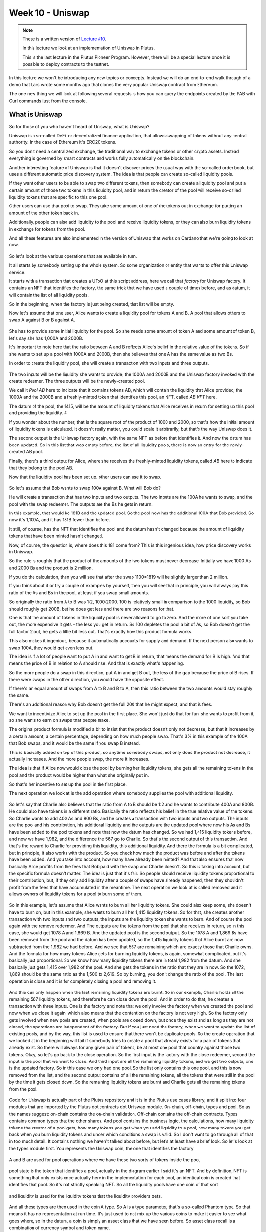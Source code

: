 Week 10 - Uniswap
=================

.. note::
      These is a written version of `Lecture
      #10 <https://youtu.be/Dg36h9YPMz4>`__.

      In this lecture we look at an implementation of Uniswap in Plutus.

      This is the last lecture in the Plutus Pioneer Program. However, there will be a special lecture once it is possible to deploy contracts to the testnet.

In this lecture we won't be introducing any new topics or concepts. Instead we will do an end-to-end walk through of a demo that Lars wrote some months ago that 
clones the very popular Uniswap contract from Ethereum.

The one new thing we will look at following several requests is how you can query the endpoints created by the PAB with Curl commands just from the console.

What is Uniswap
---------------

So for those of you who haven't heard of Uniswap, what is Uniswap?

Uniswap is a so-called DeFi, or decentralized finance application, that allows swapping of tokens without any central authority. In 
the case of Ethereum it's ERC20 tokens.

So you don't need a centralized exchange, the traditional way to exchange tokens or other crypto assets. Instead everything is governed by 
smart contracts and works fully automatically on the blockchain.

Another interesting feature of Uniswap is that it doesn't discover prices the usual way with the so-called order book, but uses a different
automatic price discovery system. The idea is that people can create so-called liquidity pools. 

If they want other users to be able to swap two different tokens, then somebody can create a liquidity pool and put a certain amount of those two tokens 
in this liquidity pool, and in return the creator of the pool will receive so-called liquidity tokens that are specific to this one pool. 

Other users can use that pool to swap. They take some amount of one of the tokens out in exchange for putting an amount of the other token back in.

Additionally, people can also add liquidity to the pool and receive liquidity tokens, or they can also burn liquidity tokens in exchange for tokens from the pool.

And all these features are also implemented in the version of Uniswap that works on Cardano that we're going to look at now.

.. figure:: img/pic__00149.png

So let's look at the various operations that are available in turn.

It all starts by somebody setting up the whole system. So some organization or entity that wants to offer this Uniswap service. 

It starts with a transaction that creates a UTxO at this script address, here we call that *factory* for Uniswap factory. It contains an NFT that identifies the factory, 
the same trick that we have used a couple of times before, and as datum, it will contain the list of all liquidity pools.

So in the beginning, when the factory is just being created, that list will be empty.

Now let's assume that one user, Alice wants to create a liquidity pool for tokens A and B. A pool that allows others to swap A against B or B against A.

.. figure:: img/pic__00150.png

She has to provide some initial liquidity for the pool. So she needs some amount of token A and some amount of token B, let's say she has 1,000A and 2000B.

It's important to note here that the ratio between A and B reflects Alice's belief in the relative value of the tokens. So if she wants to set up a pool with 
1000A and 2000B, then she believes that one A has the same value as two Bs.

In order to create the liquidity pool, she will create a transaction with two inputs and three outputs.

.. figure:: img/pic__00151.png

The two inputs will be the liquidity she wants to provide; the 1000A and 2000B and the Uniswap factory invoked with the create redeemer. The three outputs 
will be the newly-created pool.

We call it *Pool AB* here to indicate that it contains tokens AB, which will contain the liquidity that Alice provided; the 1000A and the 2000B and a freshly-minted 
token that identifies this pool, an NFT, called *AB NFT* here.

The datum of the pool, the 1415, will be the amount of liquidity tokens that Alice receives in return for setting up this pool and providing the liquidity. #

If you wonder about the number, that is the square root of the product of 1000 and 2000, so that's how the initial amount of liquidity tokens is calculated. It 
doesn't really matter, you could scale it arbitrarily, but that's the way Uniswap does it.

The second output is the Uniswap factory again, with the same NFT as before that identifies it. And now the datum has been updated. So in this list that was 
empty before, the list of all liquidity pools, there is now an entry for the newly-created AB pool.

Finally, there's a third output for Alice, where she receives the freshly-minted liquidity tokens, called *AB* here to indicate that they belong to the pool AB.

Now that the liquidity pool has been set up, other users can use it to swap.

.. figure:: img/pic__00152.png

So let's assume that Bob wants to swap 100A against B. What will Bob do?

He will create a transaction that has two inputs and two outputs. The two inputs are the 100A he wants to swap, and the pool with the swap redeemer. The outputs 
are the Bs he gets in return.

In this example, that would be 181B and the updated pool. So the pool now has the additional 100A that Bob provided. So now it's 1,100A, and it has 181B fewer than before.

It still, of course, has the NFT that identifies the pool and the datum hasn't changed because the amount of liquidity tokens that have been minted hasn't changed.

Now, of course, the question is, where does this 181 come from? This is this ingenious idea, how price discovery works in Uniswap.

So the rule is roughly that the product of the amounts of the two tokens must never decrease. Initially we have 1000 As and 2000 Bs and the product is 2 million.

If you do the calculation, then you will see that after the swap 1100*1819 will be slightly larger than 2 million.

If you think about it or try a couple of examples by yourself, then you will see that in principle, you will always pay this ratio of the As and Bs in the pool, at least if you swap small amounts.

So originally the ratio from A to B was 1:2, 1000:2000. 100 is relatively small in comparison to the 1000 liquidity, so Bob should roughly get 200B, but he does get less
and there are two reasons for that.

One is that the amount of tokens in the liquidity pool is never allowed to go to zero. And the more of one sort you take out, the more expensive it gets - 
the less you get in return. So 100 depletes the pool a bit of As, so Bob doesn't get the full factor 2 out, he gets a little bit less out. That's exactly how this product formula works.

This also makes it ingenious, because it automatically accounts for supply and demand. If the next person also wants to swap 100A, they would get even less out.

The idea is if a lot of people want to put A in and want to get B in return, that means the demand for B is high. And that means the price of B in relation to A 
should rise. And that is exactly what's happening.

So the more people do a swap in this direction, put A in and get B out, the less of the gap because the price of B rises. If there were swaps in the other direction, 
you would have the opposite effect.

If there's an equal amount of swaps from A to B and B to A, then this ratio between the two amounts would stay roughly the same.

There's an additional reason why Bob doesn't get the full 200 that he might expect, and that is fees.

We want to incentivize Alice to set up the pool in the first place. She won't just do that for fun, she wants to profit from it, so she wants to earn on swaps that people make.

The original product formula is modified a bit to insist that the product doesn't only not decrease, but that it increases by a certain amount, a certain percentage, 
depending on how much people swap. That's 3% in this example of the 100A that Bob swaps, and it would be the same if you swap B instead.

This is basically added on top of this product, so anytime somebody swaps, not only does the product not decrease, it actually increases. And the more people swap, the more it increases.

The idea is that if Alice now would close the pool by burning her liquidity tokens, she gets all the remaining tokens in the pool and the product 
would be higher than what she originally put in.

So that's her incentive to set up the pool in the first place. 

The next operation we look at is the add operation where somebody supplies the pool with additional liquidity.

.. figure:: img/pic__00153.png

So let's say that Charlie also believes that the ratio from A to B should be 1:2 and he wants to contribute 400A and 800B.
He could also have tokens in a different ratio.
Basically the ratio reflects his belief in the true relative value of the tokens.
So Charlie wants to add 400 As and 800 Bs, and he creates a transaction
with two inputs and two outputs.
The inputs are the pool and his contribution, his additional liquidity
and the outputs are the updated pool where now his As and Bs have
been added to the pool tokens and note that now the datum has changed.
So we had 1,415 liquidity tokens before, and now we have 1,982, and
the difference the 567 go to Charlie.
So that's the second output of this transaction.
And that's the reward to Charlie for providing this liquidity,
this additional liquidity.
And there the formula is a bit complicated, but in principle,
it also works with the product.
So you check how much the product was before and after
the tokens have been added.
And you take into account, how many have already been minted?
And that also ensures that now basically Alice profits from the fees that Bob
paid with the swap and Charlie doesn't.
So this is taking into account, but the specific formula doesn't matter.
The idea is just that it's fair.
So people should receive liquidity tokens proportional to their contribution,
but, if they only add liquidity after a couple of swaps have already happened,
then they shouldn't profit from the fees that have accumulated in the meantime.
The next operation we look at is called removed and it allows owners of liquidity
tokens for a pool to burn some of them.

.. figure:: img/pic__00154.png

So in this example, let's assume that Alice wants to
burn all her liquidity tokens.
She could also keep some, she doesn't have to burn on, but in this example, she wants
to burn all her 1,415 liquidity tokens.
So for that, she creates another transaction with two inputs and
two outputs, the inputs are the liquidity token she wants to burn.
And of course the pool again with the remove redeemer.
And The outputs are the tokens from the pool that she receives
in return, so in this case, she would get 1078 A and 1,869 B.
And the updated pool is the second output.
So the 1078 A and 1,869 Bs have been removed from the pool and the datum has
been updated, so the 1,415 liquidity tokens that Alice burnt are now
subtracted from the 1,982 we had before.
And we see that 567 are remaining which are exactly those that Charlie owns.
And the formula for how many tokens Alice gets for burning liquidity
tokens, is again, somewhat complicated, but it's basically just proportional.
So we know how many liquidity tokens there are in total 1,982 from the datum.
And she basically just gets 1,415 over 1,982 of the pool.
And she gets the tokens in the ratio that they are in now.
So the 1072, 1,869 should be the same ratio as the 1,500 to 2,619.
So by burning, you don't change the ratio of the pool.
The last operation is close and it is for completely closing a pool and removing it.

.. figure:: img/pic__00155.png

And this can only happen when the last remaining liquidity tokens are burnt.
So in our example, Charlie holds all the remaining 567 liquidity tokens, and
therefore he can close down the pool.
And in order to do that, he creates a transaction with three inputs.
One is the factory and note that we only involve the factory when we created the
pool and now when we close it again, which also means that the contention
on the factory is not very high.
So the factory only gets involved when new pools are created, when pools are
closed down, but once they exist and as long as they are not closed, the
operations are independent of the factory.
But if you just need the factory, when we want to update the list
of existing pools, and by the way, this list is used to ensure that
there won't be duplicate pools.
So the create operation that we looked at in the beginning will fail if somebody
tries to create a pool that already exists for a pair of tokens that already exist.
So there will always for any given pair of tokens, be at most one pool
that country against those two tokens.
Okay, so let's go back to the close operation.
So the first input is the factory with the close redeemer, second the input
is the pool that we want to close.
And third input are all the remaining liquidity tokens, and we get two
outputs, one is the updated factory.
So in this case we only had one pool.
So the list only contains this one pool, and this is now removed from the
list, and the second output contains of all the remaining tokens, all the
tokens that were still in the pool by the time it gets closed down.
So the remaining liquidity tokens are burnt and Charlie gets all the
remaining tokens from the pool.

.. figure:: img/pic__00157.png


Code for Uniswap is actually part of the Plutus repository and it is in the Plutus
use cases library, and it split into four modules that are imported by the
Plutus dot contracts dot Uniswap module.
On-chain, off-chain, types and pool.
So as the names suggest:
on-chain contains the on-chain validation.
Off-chain contains the off-chain contracts.
Types contains common types that the other shares.
And pool contains the business logic, the calculations, how many liquidity tokens
the creator of a pool gets, how many tokens you get when you add liquidity
to a pool, how many tokens you get back when you burn liquidity tokens and
under which conditions a swap is valid.
So I don't want to go through all of that in too much detail.
It contains nothing we haven't talked about before, but let's
at least have a brief look.
So let's look at the types module first.
You represents the Uniswap coin, the one that identifies the factory

.. figure:: img/pic__00159.png


A and
B are used for pool operations where we have these two sorts of tokens inside
the pool,

.. figure:: img/pic__00160.png

pool state is the token that identifies a pool, actually in the
diagram earlier I said it's an NFT.
And by definition, NFT is something that only exists once actually here in the
implementation for each pool, an identical coin is created that identifies that pool.
So it's not strictly speaking NFT.
So all the liquidity pools have one coin of that sort

.. figure:: img/pic__00161.png

and liquidity
is used for the liquidity tokens that the liquidity providers gets.

.. figure:: img/pic__00162.png

And all these types are then used in the coin A type.
So A is a type parameter, that's a so-called Phantom type.
So that means it has no representation at run time.
It's just used to not mix up the various coins to make it easier to see what goes
where, so in the datum, a coin is simply an asset class that we have seen before.
So asset class recall is a combination of currency symbol and token name.

.. figure:: img/pic__00163.png

then amount is just a wrapper around integer that also contains
such a Phantom type parameter, so that we don't confuse amounts for
token A and token B for example.

.. figure:: img/pic__00164.png

Then we have some helper functions, constructing a
value from coin and the amount.
And here, for example, we see the use of this Phantom type, that's actually a
common trick in Haskell because now if you have, for example, pool operations
that has two different coins and two different amounts for the different coins.
And if the one is tag with this type capital A and the other with capital
B, then normally one could easily confuse them and somehow do operations
with the one coin, with the amount for the other, and then make a mistake.
And here the type system enforces that we don't do that.
So we can only use this value of function, for example, if we a coin and
the amount with the same tag type tag.
So as I said, that's a common trick in Haskell that some lightweight type
level programming that is doesn't need any fancy GHC extensions.
Unit Value creates one amount of the given coin.
Is unity checks whether this coin is contained in the value exactly once,
then amount checks how often the coin is contained in the value, and
finally make coin turns a currency symbol into a token name, into a coin.

.. figure:: img/pic__00165.png

And we have the Uniswap type which identifies the instance of the
Uniswap system we are running.
So of course, nobody can stop anybody from setting up a competing Uniswap system with
the competing factory, but the value of this type identifies a specific system.
And all the operations that are specific to pool will be parameterized
by a value of this type, but it's just a wrapper around the coin U.
And that is just the NFT that identifies the factory.

.. figure:: img/pic__00166.png

Then we have a type for liquidity pools, and that is basically just
two coins, the two coins in there.

However, there is one slight complication, only the two types
of tokens inside the pool matter.

.. figure:: img/pic__00167.png

Not the order, there is no first or second token, a pool that has coin
A, A and coin B, B should be the same as one where A and B are swapped.
And in order to achieve that, the eq instance has a special implementation.
So it's not the standard, we don't just compare if we want to compare two
liquidity pools, we don't just compare the first field with the first field of
other, and the second with the second, but we also try the other way round.
So liquidity pool tokens AB would be the same as liquidity pool with tokens BA.
So that's the only slight complication here.

.. figure:: img/pic__00168.png

Then we define the actions, that's basically the redeemers.
So create with argument liquidity pool is for creating a new liquidity
pool closes for closing one, swap is for swapping, remove is for removing
liquidity and add is for adding liquidity.
Note that in the diagrams I showed earlier for simplicity, I
called the redeemer simply create.
So I didn't mention this argument of type liquidity pool.

.. figure:: img/pic__00170.png

The datum is a bit more complex than we have seen before.
So it's not just a simple integer or similarly simple
type, it's a type Uniswap datum.
And there are two constructors, one for the factory and one for each pool.
So the factory will use the factory constructor and the pool
will use the pool constructor.
And as I explained before, the datum contains...
for the factory contains a list of all liquidity pools that currently exist.
And the datum for pool contains the liquidity pool that I
didn't mention in the diagram.
And what I did mention in the diagram, it contains the amount of liquidity
that has been minted for this pool.
Remember that gets updated when somebody adds liquidity or removes liquidity.

.. figure:: img/pic__00172.png

Next let's look at the pool module, which as I explained before, contains
the business logic, the calculations.
So we have calculate initial liquidity.
It gets the initial amount of token A and B that I put into the pool and
returns the liquidity tokens that are returned in exchange for those.
Then calculate additional liquidity for the case that the pool already exists and
somebody provides additional liquidity.
So the first two arguments are the amount of token already in there.
Then the third one is the liquidity that has already been
minted for the pool, the...
not the liquidity, the liquidity tokens that have already been minted.
And the next two arguments are how many As and Bs are added to the pool.
And the result is how many liquidity tokens will be minted in exchange
for this additional amount.
That's additional liquidity.

.. figure:: img/pic__00173.png

Calculate removal is for the opposite case.
So given how many tokens are in the pool how much liquidity
tokens have been minted.
How many liquidity tokens to be removed?
It gives how many token's A and B remain in the pool.
Check swap is arguably the central function of the whole
Uniswap system, calculates a swap.
So this, and this is how many As and Bs are originally in the pool and
this and this says how many As and Bs are after the swap in the pool.
And it just returns whether that's okay or not.
So in principle, it just checks that the product of the last two arguments is
larger than the product of the first two.
And as I explained before, it's a bit more complicated because
the fee is taken into account.
So in this case, it's Oh, 0.3%.
So you can see this is taking into account here.

.. figure:: img/pic__00175.png

It also makes sure that none of the amounts ever drops to zero.
So it's not allowed to remove all coins, have one sort or both from a pool.
And that also makes sense because of this product, if one of the
factors was zero, then of course it couldn't be larger than it was before.
Finally, there's this LP ticker function.
It's just a helper function that given a liquidity pool, computes a
token name for the liquidity token.
And the idea here is that this token name should only depend on the
liquidity pool and should be unique.
So each pair of tokens should result in a unique token name.
And in principle it just takes the currency symbols and the token names of
the two tokens or coins, concatenates all of them and hashes that, and then uses
the hash of the concatenation just to get something unique and a slight complication
is here that again must make sure that the order of coins in the pool doesn't matter.
So this way there's a condition here.
So it's checked that they are sorted and if they are not
sorted, then you swap them around.
So the, this function should return the same token name for liquidity pool
with token A and B and for liquidity pool, with token B and A which also
corresponds to what I said earlier about equality for liquidity pools.

.. figure:: img/pic__00176.png

Now let's look at the on-chain part.
Only two functions are exported to make the validator for the Uniswap
both factory and pools, because they share the same script address.
They address distinguished by the datum and by the coins that identify
them and validate liquidity forging.
So that's the monetary policy script for the liquidity tokens, but there...
it's a lot of code in this module.
And as I said, I don't want to go through it in detail, let's
rather look at the structure.

.. figure:: img/pic__00178.png

So this is the make Uniswap validator function.
And this function contains all the cases for factories and
pools and the various redeemers.
And we have the function validated liquidity forging, which is the
monetary policy for liquidity tokens.
And the idea here is that it doesn't contain any logic and simply delegates
the logic to the Uniswap validator.
And the way it does that is it checks the inputs of the forging transaction
and checks that it's either contains a factory or contains a pool, because if
it does, then this validator will run.
We know that this validator will run and then the validator can
check that the forging is okay.
And the way it does check with the...
Either the factory bool is an input is why are the coins that
identify a factory or pool?
So it checks whether this Uniswap factory coin is in the input or whether
one of the pool coins is in the input.
And then we just have helper functions for all the various
cases and they haven't looked quite long but it's all straightforward.
And it's basically what I explained in the diagram, just spelled out in
detail that all these conditions are satisfied for all the different cases.

.. figure:: img/pic__00179.png

One thing I should mention is I didn't use state machines
and I'm not sure it's possible.
I was thinking about that and it wasn't obvious to me, the problem
is, I mean, one should think that both the factory and the individual
pools behave like state machines.
I mean, they are identified by their tokens and they are these
legal transitions and then the data gets updated and so on.
But the problem are, is that sometimes we have both of them invoice the
factory and one of the pools.
And it's not obvious to me whether that's possible with the
current state machine machinery.
So I basically did it by hand and I've wrote this.

.. figure:: img/pic__00181.png


Finally, let's look at the off-chain code.
Also no surprises here, it's the usual boiler plate

.. figure:: img/pic__00182.png

, be
defined two different schemas.
The idea is that one is for the entity that creates the Uniswap factory.
And that only has one endpoint start and no parameters.
And then once that is created a second schema for people that make use of this
Uniswap system, and all the contracts in here will be parameterized by the uniswap
instance that this first action creates.

.. figure:: img/pic__00183.png

we make use of the state mechanism.
So of this monad writer mechanism that is accessible via tell, and basically for
all the user operations, we have our own state, we call it user contract state.
So there will be a helper contract that queries for all existing pools.
So then the state would be using this pools constructor and return a
list of pools in a simplified form, it's just a nested pair of pairs
of coin and amount in each pool.
Now the helper function to query the existing funds of a wallet that will
just return a value and then construct us for all the other operations.
So if they have happened, then one of those will be the state.
So for example, if we did a swap, then afterwards the status
will be updated to swapped.
If we removed liquidity, it will be updated to removed and so on.

.. figure:: img/pic__00184.png

Then some names for the various tokens, so you need swap for, with the token
name of the NFT in the Uniswap factory, pool state will be the token name for the
coins that identify the liquidity pools.
Then our usual boiler plate to actually get a script instance

.. figure:: img/pic__00185.png

and
the policy for the liquidity tokens.
Some various helper functions,

.. figure:: img/pic__00186.png

then all the parameters for the endpoints.
So for example, if we want to create a pool we need to know
the tokens and the amounts.
If you want to swap, it must know the tokens and how much to swap and
the idea is here that one of these two last fields should be zero.
So if you want to put in A and get our B we've would specify the SP amount, how
many As we want to put in, but we would leave the B at zero and the other way
round if we want to swap B against As.
Close if you want to close a pool, we just have to specify which pool.
So we give to two tokens that are in there.
Remove you have to specify the pool and how much liquidity we want to burn and
add again, identify the pool and how many As and how many Bs we want to add.

.. figure:: img/pic__00188.png

Now here we have the implementation.
So start, as I said, sets up the whole system and did again, makes use of this
other use case we have used before, the currency forge contract to mint
this NFT, the factory NFT that's then used to identify the Uniswap factory.

.. figure:: img/pic__00189.png

Create it's the contract that creates a liquidity pool.
And we see all of these will be, as I mentioned before, identified
by the Uniswap value, which is the result of this start contract here.
So if we have create,

.. figure:: img/pic__00190.png

we have close, again parameterized by Uniswap

.. figure:: img/pic__00191.png

remove, 

.. figure:: img/pic__00192.png

add

.. figure:: img/pic__00193.png

and swap

And all these functions also make use of the functions from the pools
module, that contain the business logic.
So that will be used both in the validator, on the on-chain
side, as well as on the off chain side in these contracts here.

.. figure:: img/pic__00194.png

Pools as I said just curious the existing pools.
So it looks for the factory UTXO and checks the datum of that.
And as we know, the datum of the factory contains the list of all pools.

.. figure:: img/pic__00195.png

And finally funds just checks our own funds, the funds in
the wallet and returns them.

So these all return values or I mean, funds for example returns
value, pools returns a list of this.
But I mentioned earlier, we want to write that in the state, and this is now
done in, in these endpoint definitions.

.. figure:: img/pic__00197.png

So first we have the owner endpoint for setting up the whole system,
which just uses the stop contract.
And then we have the user endpoints, which combined all these
operations that a user can do.
And now there is no return value anymore, and instead we make use of the state.
So we use the last monoid again.
So only the last toll state will be kept.
And we also allow for error.
So if there's an error in one of these contracts, then we will catch that error,
but use a left to write it in the state.
And if there was no error we write the appropriate user contract
state value in the state with the right constructor for either.
So this is done here.

.. figure:: img/pic__00198.png

Finally, we also have a stop endpoint that simply stops, it doesn't do anything.
Just, if you look at the definition here at any time you can invoke stop
or one of the others, and if it was one of the others then recursively user
endpoints is called again, but in the case of stop not, so if stop endpoint
is ever called then the contract stops.



There are also tests for Uniswap contained in this Plutus use cases library,
but I don't want to look at them now.
Let's rather look at the Plutus PAB path and how you can
write a front-end for Uniswap.
There is actually one also contained in the Plutus repo.
It's in the Plutus PAB library and there in the examples folder,
so there's a Uniswap folder that contains the simulation monad path
of, of an example, how to do that.
And I took this and copied it into our Plutus pioneer program repo and
slightly modified it to make it more suitable for what I wanted to show you.
When we look at the cabal file for this week's code, there are two executables.
One Uniswap minus PAB, which will run the PAB Memphis solver, and then
one Uniswap minus client, which is a simple console based front-end
for the Uniswap application.
And you see, in the other modules field there is a module Uniswap
and that's listed in both.
So that will contain some common definitions that are used by both paths.
So let's first look at that.
First of all, as I explained when I presented the Oracle demo, we need some
data type that captures the various instances we can run for the wallets.
And in this case, I have three in it.
Hasn't been mentioned before.
That has nothing specifically to do with Uniswap.
This is just used to create some example tokens and
distribute them in the beginning.
Then Uniswap start correponds to the Uniswap start or Uniswap owner schema that
I showed you just now for setting up the whole system and Uniswap user corresponds
to the other path, to the various endpoints to interact with the system.
And this task construct is parameterized by a value of type Uniswap,
which is the result of starting.
So after having started the system, the result would be of type Uniswap and this
is then needed to parameterize the client.
This is just boiler plate, this is this init contract that
distributes the initial funds.
So it again makes use of the forge contract that we have seen before.
And it now producers tokens with token names A, B, C, D and 1 million of each.
And actually it also multiplies that by the number of wallets.
So in this case, I want to use four wallets, wallets one to four,
it's actually 4 million of each of the tokens will be forged.
And once they have been forged, I sent from the forging wallet to all the
other wallets, 1 billion of the tokens.
So one wallet forges 4 million of each, and then loops over the other
wallets and sends them 1 million each.
So this is just needed to set up example tokens and distribute
them amongst the wallets.
This is just a helper function because in order to communicate the various
contract instance IDs and other things I need, I just use helper files and this
is the file name for a given wallet.
So now let's look at the PAB part we will look at the main program in a second,
just this here is the boiler plate I showed you earlier to actually hook up
the PAB mechanism with actual contracts.
So this is all boiler plate, and it uses this Uniswap contracts that are justified
with the three constructors in it Uniswap start and Uniswap user, and in this
part, this is linked with the schema.
So Uniswap user will use the Uniswap user schema that we defined before.
Uniswap start will use the Uniswap owner schema that we defined before and in it
we'll use a schema without endpoints.
And this part here connects these constructors with actual contracts.
So Uniswap user with argument US will use the user endpoints that we looked
at earlier Uniswap start will use the owner endpoint that we looked at earlier.
And init will use the init contract that we just defined in the Uniswap
that's just for demonstration to create these initial coins.
This here is again boiler plate.
Now we can look at the main program.
So in the simulator monad, we execute certain things.
So first we set up the whole system, we start the server and get
the handle to shut it down again.
And then in the end we just wait until the user types a key
and then we shut it down again.
Okay.
So first thing we do is wallet one activates this init contract.
So we know from looking at the code what that will do, it will mint all
these example tokens, ABCD, 4 million of each, and then distribute them.
So that wallets one to four end up with 1 million of each of the
four different tokens and we wait.
So, I mean, this will concurrently start this contract, but then immediately
continue at one block, so we use this wait for state that I explained when
we talked about Oracles to wait until init returns and what init will do is
it will write the currency symbol of the forged example tokens into the state.
So we wait until we see that and then we remember it and we wait until
this init contract has finished.
And then we write the currency symbol into a file that I called symbol dot json.
And we just use encode that comes from data dot aeson, the json
standard json library for Haskell.
So we take this currency symbol and encode it to json and write it in
this file and we write a log message.
Then again for wallet one, we start the Uniswap system.
So we use the Uniswap start constructor and we again use wait for state to
wait until we get the result and the result of the Uniswap start, I explained
it earlier will be a value of type Uniswap, and we need that value in order
to parameterize the user contracts.
So we wait until we get this, I called it US and will log and now Uniswap, the
system is running and now we can start the user instances for all the wallets.
So I loop all our wallets and activate the Uniswap user contract which is
now parameterized by the US value I got in the previous step here.
Okay.
Now I have these handles and in order to interact, to communicate
from the front-end with the server, I need these handles.
So I write them into a file and this is where you says helper function
CID file that I showed you earlier.
So I will end up with four files W one dot CID until W four dot CID, which
contains these contract instance IDs for the four contracts, log message, and
then I just wait until the user types a key and I can shut down the server.
Let's try this out with cabal run Uniswap minus PAB, and now a lot of stuff is
happening, remember, first we forge these example tokens ABCD, and then we need
to distribute them to the other wallets.
Then we have to start the Uniswap system.
And for that, we again have to first forge the Uniswap NFT that identifies
the factory and then create the initial UTXO for the factory that
contains an empty list of pools.
And now we see that all the Uniswap user contracts have started for
wallets one, two, three, four.
If we look, we see the various files that I wrote, so we can look at those.
So symbol dot json is the currency symbol of the example tokens I created.
So I need that to refer to them.
And then we have these W one to W four.
So if you look at one of those, that's the contract instance IDs for the
contract instances for the four wallets.
And in order to find the correct HTTP endpoints to communicate
with them, I need these.
Let's look at the client next.
So as for the Oracle, I also wrote that in Haskell using the same library for
doing HTTP requests and in the main program, first of all, I expect one
command line parameter, just a number from one to four, so that the main program
knows for which wallet it's running.
Then I read the corresponding CID file to get the contract
instance ID for that wallet.
And I read this symbol dot json file to get the currency
symbol of the example tokens.
I read that with something, read file coming from the byte string library, and
decode comes from the aeson library to decode the json back to Haskell data type,
I just check whether there was an error.
And if not, I invoke this go function where give as parameters
the CID, the contracts instance ID and the currency symbol.
And here it's just a loop, I read a command from the console, we get to the
commands a second, and then depending on the command, I involve various helper
functions and the commands exactly correspond to the endpoints we have,
except for stop, I didn't implement stop.
So we can carry our funds, we can look for existing pools, we can create
a pool, we can add liquidity to a pool, we can remove liquidity from
a pool, we can close a pool, and we can swap, which is the whole point.
And commands, it's just this.
So for each of those, we have a command and in order to enter amounts and currency
tokens, currency symbols and token names.
Because the currency symbol will always be the CS, we are only using
our example tokens, I don't need that and for the token name, because the
token names for ABCD I just use a character for that, it's easier to type.
So for example, create Integer Character Integer Character.
So that means create a liquidity pool with that amount of the token with
that token name and that amount of the token with this token name and so on.
This read command, it's just straightforward reads from the
keyboard and then tries to pass that as a command and if it fails it will
just recursively read command again.
And if it succeeds, it returns this command.
Then there are just various helper functions to convert something of
type command into the corresponding parameter types, like create params
or add params from the Uniswap module that I showed you earlier.
This here show coin header and show coin are just to make it look a bit prettier
when we query the funds or the pools, and then we have the various endpoints
and that all makes use a helper function.
Last time, I think for the Oracle I spelled it out, now extracted it.
So I have these helper functions get status, which we need in
order to get something back from the contracts and call endpoint.
So I'm just using this library, this IQ library as last time.
And here, this is the interesting part, this is the request.
So it will be the post request, this is the URL, and I must give
the instance ID, this is here.
So this is of type UUID, so I just convert it into a string and then pick
it to a text because this HTTP library expects text here and the name of the
endpoint and the request body that depends, of course, what parameters.
So this is just a parameter here, that's the third argument in the function.
The response will always be unit and I just check whether
I get a 200 status code or not.
And the get status is a get request that invokes this HTTP endpoint
called status, again with the CID.
And it doesn't take a request body and I have to tell it what I'm dealing with.
So that's why I need this Uniswap contracts type here.
And that's also why this Uniswap client executable also needs
access to this Uniswap module.
And then I just check if the state is empty, which happens right in the
beginning because before in anything else told anything to the state, then I wait a
second and recurse and if there's a state, so it's just E, then I know that this is
of type either text a user contract state.
Recall this user contract state that was one constructor for each
of the endpoints, but if there's an error during contract execution,
I get the error message as a text.
And if something went wrong, then I end in this third case.
And with these two it's easy to write all the cases for the endpoints.
So let's maybe look at one, it get funds.
So I use this call endpoint helper function that I stress short.
So for the endpoint named funds, and in this case, the argument, the request body.
The argument, the request body is just unit.
And I wait for two seconds and then I use this get status helper function.
And if I get a right, then I show the funds that I got and otherwise I recurse.
So I wait until I get the right, because in this case,
there's funds should never fail.
There's no way that can fail.
Therefore I can safely wait forever.
Get pools is similar.
So it's more or less the same, except that instead of funds, I have pools now.
And let's look at one more example, for example, for creating a pool.
So again, I call the endpoint.
I wait for two seconds.
Now that could actually go something wrong.
For example, if I try to create a pool where both coins are the same, or if I
specify a larger liquidity than I have in my wallet, then I would get an error.
So in this case, I, if I get an error, I just log it for the console
and the others are very similar.
Now let's try it out.
Let's start three instances for wallets one, two, three, and try
to recreate the scenario from the diagrams in the beginning.
So I can start it simply by a cabal run Uniswap minus client.
And then as command line parameter, I give one for wallet one, and I do the
same for wallet two and for wallet three.
And I see here that these log messages, that the contract instance
ID and the symbol for token that I can use, the ABCD read correctly.
So now what can I do?
I can, for example, clearing my funds and I see I have A, B, C, D, 1 million
each and a lot of lovelace, let's see three, six, nine, 100,000 ADA.
And I can also look for pools, but right now, there shouldn't be
any, and indeed none are listed.
So let's switch to wallet one, let's say this is Alice, Bob
is two and Charlie is three.
And in the diagrams, we started with Alice setting up a liquidity pool
for tokens A and B, 1,000 and 2,000.
So to do this here, we can type, create thousand A.
Remember that was of type character, so I have to use single quotes and 2000 B.
And I get the created status spec.
So it seems to have worked.
I can query for pools again, and indeed there is one now.
So I see it has A and B and with the correct amounts, 1,000 and 2,000.
The next step was that Bob swaps 100 A for Bs.
So let's do swap 100 A for Bs.
Okay.
Let's check how many funds Bob now has and indeed he has 100 less As and 181 more Bs.
Next Charlie added liquidity.
I think it was 400 and 800, so we can use add 400 A, 800 B.
Now check the pools.
Let me see, it's 1500 and 2619.
Is that correct, so we have 1000 at the beginning, then 100 for
add it by Bob and now 400 by Charlie, so I think that's correct.
Now, if we go back to Alice, she wants to remove her liquidity.
So let's first create her funds.
So she has less A and Bs now because she provided them as liquidity for the pool,
but she has this liquidity token 1,415.
So for example, she can burn them and get tokens in exchange.
She doesn't have to burn all, but in the diagram she did.
So let's do this, so remove 1415 A B, and let's clear her funds again.
So now she doesn't have liquidity token anymore, but she got As and Bs back.
So if we compare, so was 8,000 here so now it's 9,869.
So she got 1,869 Bs and 1,070 As.
And I think the last step was that Charlie closes the pool.
So let's switch to Charlie and let's say, close A B.
And if now we look for pools, then again, we don't get any.
So it all seems to work.
Finally, I want to show how to do this without Haskell, the front-end, and
just use something like curl because somebody in the Q & A asked for that.
So let's see, I have For example, status dot SH you will also find
it in the code folder and I expect one argument, that's the wallet.
And then I just curl to this URL and I interpolate the content of that
file, the correct wallet file given by the first parameter here and status.
And because that's very unwieldy, I pass it on at Piper through tool JQ.
And then I only interested in the current state and dot observable state of the
corresponding json after resulting json.
So if I try this right now for wallet one, for example, and see
that wallet one at the moment has these amounts of the tokens ABCD.
Okay, and...
At least that was the last status.
Maybe it's not up to date.
So for example, I can do funds let's first look at the funds script.
So that again, only takes one parameter, one argument, the wallet, and that that's
a call to this so, same here to put the correct constance, contract instance
ID there, and then endpoint funds.
And this is a post request, so I need a request body.
So this is unit because the funds endpoint doesn't require any
arguments except the unit argument.
So now that I've invoked that if I query status again, it should have been updated.
Probably it hasn't changed yet.
Bit more interesting is what to do with the post requested.
We have interesting arguments, for example, if now, wallet
one wants to create a pool again with 1,000 A and 2000 B.
So we need a request body for the correct parameters for the create params.
So let's look at this.
So I say if it's shared script for that.
So in principle, the call is simple, so now again, contract instance ID
and now it's endpoint create, but the question is what to write in this body.
So I have it here.
So I use similar arguments to in the Haskell implementation.
So first the wallet and then the A amount, A token, B amount, B token.
So maybe we should first check whether it works, so I can do create wallet.
What was it one?
It doesn't matter.
Let's say wallet one, 1,000 A 2,000 B.
Okay.
And now if I query the status, now it hasn't updated yet.
So it's the, it's still the funds status.
So let's try again.
Now I get the created.
So also I have pools.
Sorry.
Pools, wallet one.
Okay, and now the status.
Okay.
Now I see, I have this new liquidity pool with A and B.
So remains the question, how I got this, this body, because that's complicated.
It's hard to do this by hand, but if we look back at the Haskell output, What I
did was here, for example, for create, I always write the URL, where do the
request to, and also the request body.
And we can actually check the code for this.
So if we look at Uniswap client.
This is in the, in this helper function called endpoint.
I brushed over that earlier when I show you the code.
So this is this line here, there write the request body.
So I get the A, that's just a Haskell value that can be encoded to json and I
here in this, in this line where I log, I just use encode from the json library
from sorry, from the aeson library.
So this is now a byte string.
And in order to write that to the console, I need two strings, so I use something
from the byte string library it's called a byte string dot lazy dot character
eight, for character eight encoding.
And so I unpack this byte string to a string and then I log it.
And that's the way I would recommend in order to figure
out what requests bodies to use.
I mean, you don't of course have to write a whole program, you can
also do that in the repl so you just need a value of the correct type.
And then use aeson to encode it and look at the result and then you see
the shape of the json that is expected, and then you can use that and then it's
straightforward to do the call request.
So we don't need a Haskell backend.
You, I mean, once you have curl you can use anything like JavaScript,
for example, to write the front-end.
Okay, that concludes the lecture.
And I think because it's the last lecture, I also don't want to give you homework,
of course you can, if you like play around with this demo and set up your
own liquidity pools and do some swaps, and of course, whatever you want, I
mean, you for example, can try to write a JavaScript front-end, a nice graphical
UI, or you could also as a challenge, think about whether it is possible
to, use the state machine mechanism instead of doing it by hand, as I did.
So this, as I said was the last regular lecture of this course.
I thank you very much again, for all your hard work and your
attention and your enthusiasm.
And I hope you learned a lot and are eager to try it out once
plutus is available on the Testnet.
And then later on the main net.
And I hope to see you again soon in, in a future course about some other
technologies like Atala PRISM or Marlowe.
Thank you very much again, it was a great pleasure teaching this course.
